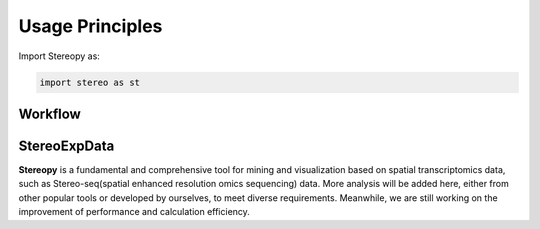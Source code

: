 Usage Principles 
================

Import Stereopy as:

.. code-block:: python

   import stereo as st

Workflow
---------

.. image:: ./../_static/Stereopy_workflow_v1.0.0.png
    :alt: Title figure
    :width: 700px
    :align: center

StereoExpData
--------------

**Stereopy** is a fundamental and comprehensive tool for mining and visualization \
based on spatial transcriptomics data, such as Stereo-seq(spatial enhanced resolution \
omics sequencing) data. More analysis will be added here, either from other popular \
tools or developed by ourselves, to meet diverse requirements. Meanwhile, we are still \
working on the improvement of performance and calculation efficiency.